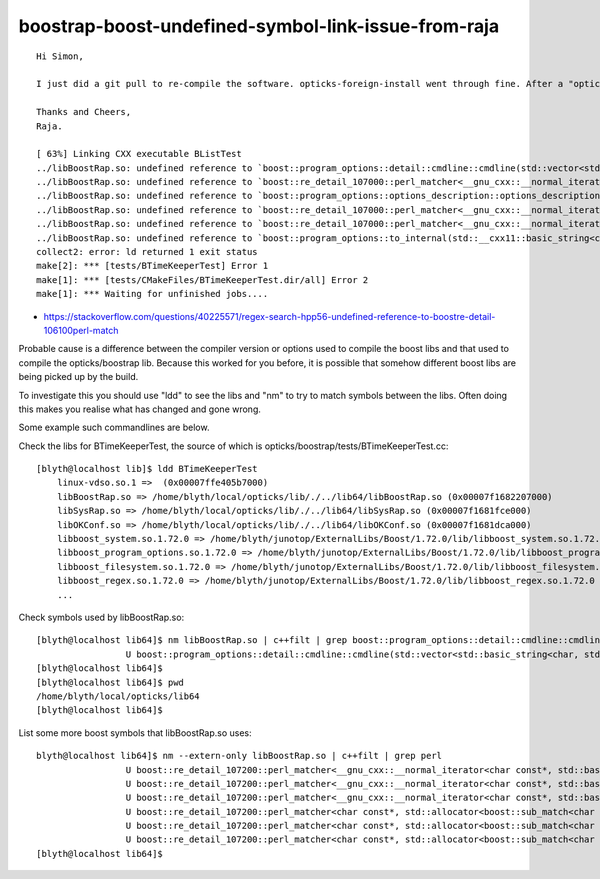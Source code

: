 boostrap-boost-undefined-symbol-link-issue-from-raja
=====================================================


::

    Hi Simon,

    I just did a git pull to re-compile the software. opticks-foreign-install went through fine. After a "opticks-wipe", an "opticks-full" fails in boostrap with the following (series of) error. Any thoughts on what could be going wrong? It was all working fine a couple of weeks ago...

    Thanks and Cheers,
    Raja.

    [ 63%] Linking CXX executable BListTest
    ../libBoostRap.so: undefined reference to `boost::program_options::detail::cmdline::cmdline(std::vector<std::__cxx11::basic_string<char, std::char_traits<char>, std::allocator<char> >, std::allocator<std::__cxx11::basic_string<char, std::char_traits<char>, std::allocator<char> > > > const&)'
    ../libBoostRap.so: undefined reference to `boost::re_detail_107000::perl_matcher<__gnu_cxx::__normal_iterator<char const*, std::__cxx11::basic_string<char, std::char_traits<char>, std::allocator<char> > >, std::allocator<boost::sub_match<__gnu_cxx::__normal_iterator<char const*, std::__cxx11::basic_string<char, std::char_traits<char>, std::allocator<char> > > > >, boost::regex_traits<char, boost::cpp_regex_traits<char> > >::find()'
    ../libBoostRap.so: undefined reference to `boost::program_options::options_description::options_description(std::__cxx11::basic_string<char, std::char_traits<char>, std::allocator<char> > const&, unsigned int, unsigned int)'
    ../libBoostRap.so: undefined reference to `boost::re_detail_107000::perl_matcher<__gnu_cxx::__normal_iterator<char const*, std::__cxx11::basic_string<char, std::char_traits<char>, std::allocator<char> > >, std::allocator<boost::sub_match<__gnu_cxx::__normal_iterator<char const*, std::__cxx11::basic_string<char, std::char_traits<char>, std::allocator<char> > > > >, boost::regex_traits<char, boost::cpp_regex_traits<char> > >::match()'
    ../libBoostRap.so: undefined reference to `boost::re_detail_107000::perl_matcher<__gnu_cxx::__normal_iterator<char const*, std::__cxx11::basic_string<char, std::char_traits<char>, std::allocator<char> > >, std::allocator<boost::sub_match<__gnu_cxx::__normal_iterator<char const*, std::__cxx11::basic_string<char, std::char_traits<char>, std::allocator<char> > > > >, boost::regex_traits<char, boost::cpp_regex_traits<char> > >::construct_init(boost::basic_regex<char, boost::regex_traits<char, boost::cpp_regex_traits<char> > > const&, boost::regex_constants::_match_flags)'
    ../libBoostRap.so: undefined reference to `boost::program_options::to_internal(std::__cxx11::basic_string<char, std::char_traits<char>, std::allocator<char> > const&)'
    collect2: error: ld returned 1 exit status
    make[2]: *** [tests/BTimeKeeperTest] Error 1
    make[1]: *** [tests/CMakeFiles/BTimeKeeperTest.dir/all] Error 2
    make[1]: *** Waiting for unfinished jobs....




* https://stackoverflow.com/questions/40225571/regex-search-hpp56-undefined-reference-to-boostre-detail-106100perl-match


Probable cause is a difference between the compiler version or options used to compile the 
boost libs and that used to compile the opticks/boostrap lib.  
Because this worked for you before, it is possible that somehow different boost libs 
are being picked up by the build.

To investigate this you should use "ldd" to see the libs and "nm" 
to try to match symbols between the libs. Often doing this 
makes you realise what has changed and gone wrong.

Some example such commandlines are below.

Check the libs for BTimeKeeperTest, the source of which is opticks/boostrap/tests/BTimeKeeperTest.cc::

    [blyth@localhost lib]$ ldd BTimeKeeperTest 
        linux-vdso.so.1 =>  (0x00007ffe405b7000)
        libBoostRap.so => /home/blyth/local/opticks/lib/./../lib64/libBoostRap.so (0x00007f1682207000)
        libSysRap.so => /home/blyth/local/opticks/lib/./../lib64/libSysRap.so (0x00007f1681fce000)
        libOKConf.so => /home/blyth/local/opticks/lib/./../lib64/libOKConf.so (0x00007f1681dca000)
        libboost_system.so.1.72.0 => /home/blyth/junotop/ExternalLibs/Boost/1.72.0/lib/libboost_system.so.1.72.0 (0x00007f1681bc8000)
        libboost_program_options.so.1.72.0 => /home/blyth/junotop/ExternalLibs/Boost/1.72.0/lib/libboost_program_options.so.1.72.0 (0x00007f1681954000)
        libboost_filesystem.so.1.72.0 => /home/blyth/junotop/ExternalLibs/Boost/1.72.0/lib/libboost_filesystem.so.1.72.0 (0x00007f1681739000)
        libboost_regex.so.1.72.0 => /home/blyth/junotop/ExternalLibs/Boost/1.72.0/lib/libboost_regex.so.1.72.0 (0x00007f1681471000)
        ...


Check symbols used by libBoostRap.so::

    [blyth@localhost lib64]$ nm libBoostRap.so | c++filt | grep boost::program_options::detail::cmdline::cmdline
                     U boost::program_options::detail::cmdline::cmdline(std::vector<std::basic_string<char, std::char_traits<char>, std::allocator<char> >, std::allocator<std::basic_string<char, std::char_traits<char>, std::allocator<char> > > > const&)
    [blyth@localhost lib64]$ 
    [blyth@localhost lib64]$ pwd
    /home/blyth/local/opticks/lib64
    [blyth@localhost lib64]$ 

List some more boost symbols that libBoostRap.so uses::

    blyth@localhost lib64]$ nm --extern-only libBoostRap.so | c++filt | grep perl  
                     U boost::re_detail_107200::perl_matcher<__gnu_cxx::__normal_iterator<char const*, std::basic_string<char, std::char_traits<char>, std::allocator<char> > >, std::allocator<boost::sub_match<__gnu_cxx::__normal_iterator<char const*, std::basic_string<char, std::char_traits<char>, std::allocator<char> > > > >, boost::regex_traits<char, boost::cpp_regex_traits<char> > >::construct_init(boost::basic_regex<char, boost::regex_traits<char, boost::cpp_regex_traits<char> > > const&, boost::regex_constants::_match_flags)
                     U boost::re_detail_107200::perl_matcher<__gnu_cxx::__normal_iterator<char const*, std::basic_string<char, std::char_traits<char>, std::allocator<char> > >, std::allocator<boost::sub_match<__gnu_cxx::__normal_iterator<char const*, std::basic_string<char, std::char_traits<char>, std::allocator<char> > > > >, boost::regex_traits<char, boost::cpp_regex_traits<char> > >::find()
                     U boost::re_detail_107200::perl_matcher<__gnu_cxx::__normal_iterator<char const*, std::basic_string<char, std::char_traits<char>, std::allocator<char> > >, std::allocator<boost::sub_match<__gnu_cxx::__normal_iterator<char const*, std::basic_string<char, std::char_traits<char>, std::allocator<char> > > > >, boost::regex_traits<char, boost::cpp_regex_traits<char> > >::match()
                     U boost::re_detail_107200::perl_matcher<char const*, std::allocator<boost::sub_match<char const*> >, boost::regex_traits<char, boost::cpp_regex_traits<char> > >::construct_init(boost::basic_regex<char, boost::regex_traits<char, boost::cpp_regex_traits<char> > > const&, boost::regex_constants::_match_flags)
                     U boost::re_detail_107200::perl_matcher<char const*, std::allocator<boost::sub_match<char const*> >, boost::regex_traits<char, boost::cpp_regex_traits<char> > >::find()
                     U boost::re_detail_107200::perl_matcher<char const*, std::allocator<boost::sub_match<char const*> >, boost::regex_traits<char, boost::cpp_regex_traits<char> > >::match()
    [blyth@localhost lib64]$ 











